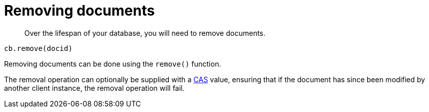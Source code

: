 = Removing documents
:page-type: concept

[abstract]
Over the lifespan of your database, you will need to remove documents.

----
cb.remove(docid)
----

Removing documents can be done using the [.api]`remove()` function.

The removal operation can optionally be supplied with a xref:cas-concurrency.adoc[CAS] value, ensuring that if the document has since been modified by another client instance, the removal operation will fail.
